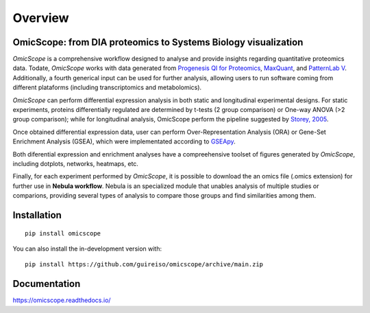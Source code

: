 ========
Overview
========



.. image:: https://readthedocs.org/projects/omicscope/badge/?style=flat
    :target: https://omicscope.readthedocs.io/
    :alt: Documentation Status

.. image:: https://github.com/guireiso/omicscope/actions/workflows/github-actions.yml/badge.svg
    :alt: GitHub Actions Build Status
    :target: https://github.com/guireiso/omicscope/actions

.. image:: https://img.shields.io/pypi/v/omicscope.svg
    :alt: PyPI Package latest release
    :target: https://pypi.org/project/omicscope

.. image:: https://img.shields.io/pypi/wheel/omicscope.svg
    :alt: PyPI Wheel
    :target: https://pypi.org/project/omicscope

.. image:: https://img.shields.io/pypi/pyversions/omicscope.svg
    :alt: Supported versions
    :target: https://pypi.org/project/omicscope

.. image:: https://img.shields.io/pypi/implementation/omicscope.svg
    :alt: Supported implementations
    :target: https://pypi.org/project/omicscope

.. image:: https://img.shields.io/github/commits-since/guireiso/omicscope/v1.0.2.svg
    :alt: Commits since latest release
    :target: https://github.com/guireiso/omicscope/compare/v1.0.2...main


OmicScope: from DIA proteomics to Systems Biology visualization
---------------------------------------------------------------

*OmicScope* is a comprehensive workflow designed to analyse and provide insights regarding quantitative proteomics data. Todate, *OmicScope* works with data generated from `Progenesis QI for Proteomics <https://www.nonlinear.com/progenesis/qi-for-proteomics/>`__, `MaxQuant <https://www.maxquant.org/>`__, and `PatternLab V <http://www.patternlabforproteomics.org/>`__. Additionally, a fourth generical input can be used for further analysis, allowing users to run software coming from different plataforms (including transcriptomics and metabolomics).

*OmicScope* can perform differential expression analysis in both static and longitudinal experimental designs. For static experiments, proteins differentially regulated are determined by t-tests (2 group comparison) or One-way ANOVA  (>2 group comparison); while for longitudinal analysis, OmicScope perform the pipeline suggested by `Storey, 2005 <https://www.pnas.org/doi/10.1073/pnas.0504609102>`__. 

Once obtained differential expression data, user can perform Over-Representation Analysis (ORA) or Gene-Set Enrichment Analysis (GSEA), which were implementated  according to `GSEApy <https://gseapy.readthedocs.io/>`__.

Both diferential expression and enrichment analyses have a compreehensive toolset of figures generated by *OmicScope*, including dotplots, networks, heatmaps, etc.

Finally, for each experiment performed by *OmicScope*, it is possible to download the an omics file (.omics extension) for further use in **Nebula workflow**. Nebula is an specialized module that unables analysis of multiple studies or comparions, providing several types of analysis to compare those groups and find similarities among them.


Installation
------------

::

    pip install omicscope

You can also install the in-development version with::

    pip install https://github.com/guireiso/omicscope/archive/main.zip


Documentation
-------------


https://omicscope.readthedocs.io/

